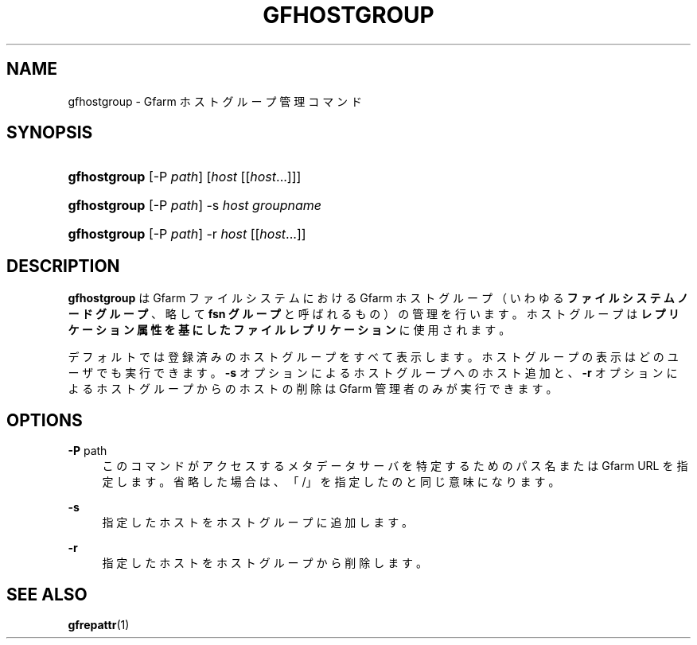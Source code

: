 '\" t
.\"     Title: gfhostgroup
.\"    Author: [FIXME: author] [see http://docbook.sf.net/el/author]
.\" Generator: DocBook XSL Stylesheets v1.76.1 <http://docbook.sf.net/>
.\"      Date: 14 Jun 2012
.\"    Manual: Gfarm
.\"    Source: Gfarm
.\"  Language: English
.\"
.TH "GFHOSTGROUP" "1" "14 Jun 2012" "Gfarm" "Gfarm"
.\" -----------------------------------------------------------------
.\" * Define some portability stuff
.\" -----------------------------------------------------------------
.\" ~~~~~~~~~~~~~~~~~~~~~~~~~~~~~~~~~~~~~~~~~~~~~~~~~~~~~~~~~~~~~~~~~
.\" http://bugs.debian.org/507673
.\" http://lists.gnu.org/archive/html/groff/2009-02/msg00013.html
.\" ~~~~~~~~~~~~~~~~~~~~~~~~~~~~~~~~~~~~~~~~~~~~~~~~~~~~~~~~~~~~~~~~~
.ie \n(.g .ds Aq \(aq
.el       .ds Aq '
.\" -----------------------------------------------------------------
.\" * set default formatting
.\" -----------------------------------------------------------------
.\" disable hyphenation
.nh
.\" disable justification (adjust text to left margin only)
.ad l
.\" -----------------------------------------------------------------
.\" * MAIN CONTENT STARTS HERE *
.\" -----------------------------------------------------------------
.SH "NAME"
gfhostgroup \- Gfarm ホストグループ管理コマンド
.SH "SYNOPSIS"
.HP \w'\fBgfhostgroup\fR\ 'u
\fBgfhostgroup\fR [\-P\ \fIpath\fR] [\fIhost\fR [[\fIhost\fR...]]]
.HP \w'\fBgfhostgroup\fR\ 'u
\fBgfhostgroup\fR [\-P\ \fIpath\fR] \-s\ \fIhost\fR \fIgroupname\fR
.HP \w'\fBgfhostgroup\fR\ 'u
\fBgfhostgroup\fR [\-P\ \fIpath\fR] \-r\ \fIhost\fR [[\fIhost\fR...]]
.SH "DESCRIPTION"
.PP

\fBgfhostgroup\fR
はGfarm ファイルシステムにおける Gfarm ホストグループ （いわゆる\fBファイルシステムノードグループ\fR
、略して
\fBfsn グループ\fR
と呼ばれるもの）の管理を行います。ホストグループは\fBレプリケーション属性を基にした ファイルレプリケーション\fRに使用されます。
.PP
デフォルトでは登録済みのホストグループをすべて表示します。 ホストグループ の表示はどのユーザでも実行できます。
\fB\-s\fR
オプションによるホストグループへのホスト追加と、
\fB\-r\fR
オプションによるホストグループからのホストの削除は Gfarm 管理者のみが実行できます。
.SH "OPTIONS"
.PP
\fB\-P\fR path
.RS 4
このコマンドがアクセスするメタデータサーバを特定するためのパス名 または Gfarm URL を指定します。省略した場合は、 「/」を指定したのと同じ意味になります。
.RE
.PP
\fB\-s\fR
.RS 4
指定したホストをホストグループに追加します。
.RE
.PP
\fB\-r\fR
.RS 4
指定したホストをホストグループから削除します。
.RE
.SH "SEE ALSO"
.PP

\fBgfrepattr\fR(1)

